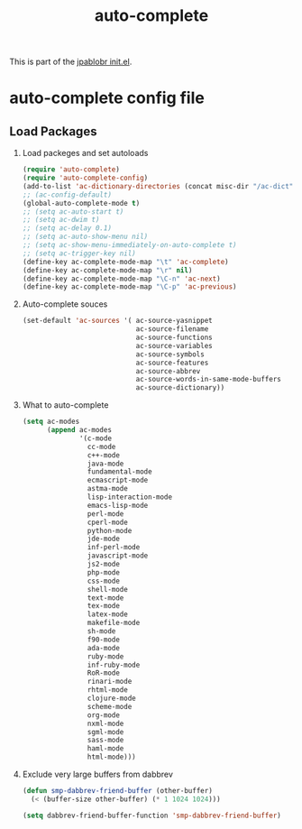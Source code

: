 #+TITLE: auto-complete
#+OPTIONS: toc:nil H:2 num:nil ^:nil

This is part of the [[file:../init.el][jpablobr init.el]].

* auto-complete config file

** Load Packages

*** Load packeges and set autoloads
#+begin_src emacs-lisp
(require 'auto-complete)
(require 'auto-complete-config)
(add-to-list 'ac-dictionary-directories (concat misc-dir "/ac-dict"))
;; (ac-config-default)
(global-auto-complete-mode t)
;; (setq ac-auto-start t)
;; (setq ac-dwim t)
;; (setq ac-delay 0.1)
;; (setq ac-auto-show-menu nil)
;; (setq ac-show-menu-immediately-on-auto-complete t)
;; (setq ac-trigger-key nil)
(define-key ac-complete-mode-map "\t" 'ac-complete)
(define-key ac-complete-mode-map "\r" nil)
(define-key ac-complete-mode-map "\C-n" 'ac-next)
(define-key ac-complete-mode-map "\C-p" 'ac-previous)
#+end_src

*** Auto-complete souces
#+begin_src emacs-lisp
(set-default 'ac-sources '( ac-source-yasnippet
                            ac-source-filename
                            ac-source-functions
                            ac-source-variables
                            ac-source-symbols
                            ac-source-features
                            ac-source-abbrev
                            ac-source-words-in-same-mode-buffers
                            ac-source-dictionary))
#+end_src

*** What to auto-complete
#+begin_src emacs-lisp
(setq ac-modes
      (append ac-modes
              '(c-mode
                cc-mode
                c++-mode
                java-mode
                fundamental-mode
                ecmascript-mode
                astma-mode
                lisp-interaction-mode
                emacs-lisp-mode
                perl-mode
                cperl-mode
                python-mode
                jde-mode
                inf-perl-mode
                javascript-mode
                js2-mode
                php-mode
                css-mode
                shell-mode
                text-mode
                tex-mode
                latex-mode
                makefile-mode
                sh-mode
                f90-mode
                ada-mode
                ruby-mode
                inf-ruby-mode
                RoR-mode
                rinari-mode
                rhtml-mode
                clojure-mode
                scheme-mode
                org-mode
                nxml-mode
                sgml-mode
                sass-mode
                haml-mode
                html-mode)))
#+end_src

*** Exclude very large buffers from dabbrev
#+begin_src emacs-lisp
(defun smp-dabbrev-friend-buffer (other-buffer)
  (< (buffer-size other-buffer) (* 1 1024 1024)))

(setq dabbrev-friend-buffer-function 'smp-dabbrev-friend-buffer)
#+end_src

